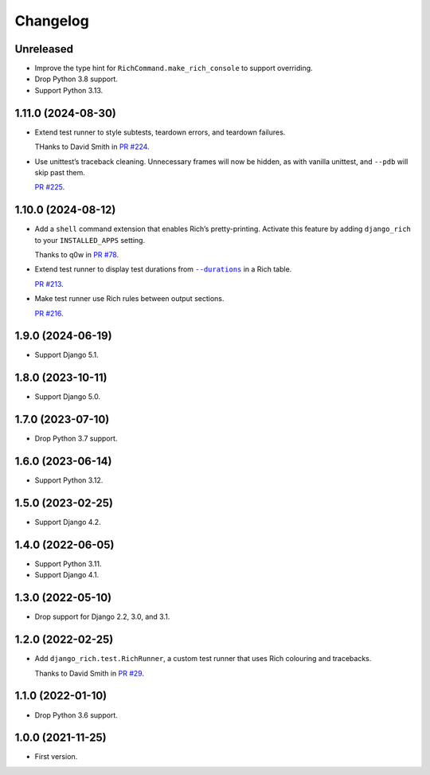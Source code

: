 =========
Changelog
=========

Unreleased
----------

* Improve the type hint for ``RichCommand.make_rich_console`` to support overriding.

* Drop Python 3.8 support.

* Support Python 3.13.

1.11.0 (2024-08-30)
-------------------

* Extend test runner to style subtests, teardown errors, and teardown failures.

  THanks to David Smith in `PR #224 <https://github.com/adamchainz/django-rich/pull/224>`__.

* Use unittest’s traceback cleaning.
  Unnecessary frames will now be hidden, as with vanilla unittest, and ``--pdb`` will skip past them.

  `PR #225 <https://github.com/adamchainz/django-rich/pull/225>`__.

1.10.0 (2024-08-12)
-------------------

* Add a ``shell`` command extension that enables Rich’s pretty-printing.
  Activate this feature by adding ``django_rich`` to your ``INSTALLED_APPS`` setting.

  Thanks to q0w in `PR #78 <https://github.com/adamchainz/django-rich/pull/78>`__.

* Extend test runner to display test durations from |--durations|__ in a Rich table.

  .. |--durations| replace:: ``--durations``
  __ https://docs.djangoproject.com/en/stable/ref/django-admin/#cmdoption-test-durations

  `PR #213 <https://github.com/adamchainz/django-rich/pull/213>`__.

* Make test runner use Rich rules between output sections.

  `PR #216 <https://github.com/adamchainz/django-rich/pull/216>`__.

1.9.0 (2024-06-19)
------------------

* Support Django 5.1.

1.8.0 (2023-10-11)
------------------

* Support Django 5.0.

1.7.0 (2023-07-10)
------------------

* Drop Python 3.7 support.

1.6.0 (2023-06-14)
------------------

* Support Python 3.12.

1.5.0 (2023-02-25)
------------------

* Support Django 4.2.

1.4.0 (2022-06-05)
------------------

* Support Python 3.11.

* Support Django 4.1.

1.3.0 (2022-05-10)
------------------

* Drop support for Django 2.2, 3.0, and 3.1.

1.2.0 (2022-02-25)
------------------

* Add ``django_rich.test.RichRunner``, a custom test runner that uses Rich colouring and tracebacks.

  Thanks to David Smith in `PR #29 <https://github.com/adamchainz/django-rich/pull/29>`__.

1.1.0 (2022-01-10)
------------------

* Drop Python 3.6 support.

1.0.0 (2021-11-25)
------------------

* First version.
